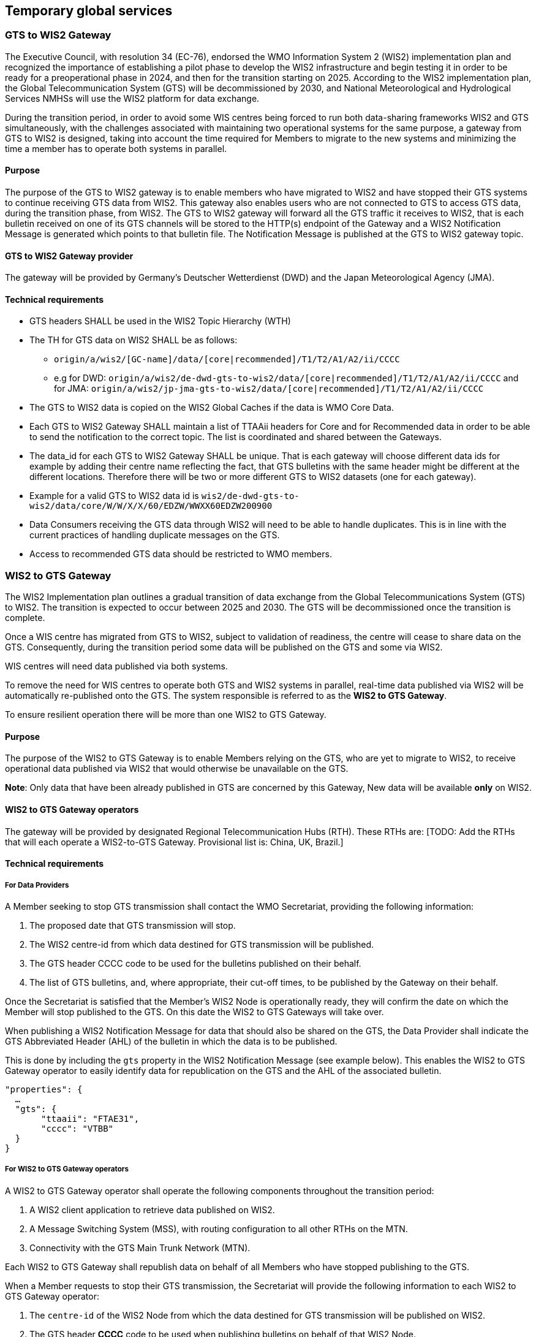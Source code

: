 == Temporary global services

=== GTS to WIS2 Gateway

The Executive Council, with resolution 34 (EC-76), endorsed the WMO Information System 2 (WIS2) implementation plan and recognized the importance of establishing a pilot phase to develop the WIS2 infrastructure and begin testing it in order to be ready for a preoperational phase in 2024, and then for the transition starting on 2025. According to the WIS2 implementation plan, the Global Telecommunication System (GTS) will be decommissioned by 2030, and National Meteorological and Hydrological Services NMHSs will use the WIS2 platform for data exchange.

During the transition period, in order to avoid some WIS centres being forced to run both data-sharing frameworks WIS2 and GTS simultaneously, with the challenges associated with maintaining two operational systems for the same purpose, a gateway from GTS to WIS2 is designed, taking into account the time required for Members to migrate to the new systems and minimizing the time a member has to operate both systems in parallel.

==== Purpose

The purpose of the GTS to WIS2 gateway is to enable members who have migrated to WIS2 and have stopped their GTS systems to continue receiving GTS data from WIS2. This gateway also enables users who are not connected to GTS to access GTS data, during the transition phase, from WIS2. The GTS to WIS2 gateway will forward all the GTS traffic it receives to WIS2, that is each bulletin received on one of its GTS channels will be stored to the HTTP(s) endpoint of the Gateway and a WIS2 Notification Message is generated which points to that bulletin file. The Notification Message is published at the GTS to WIS2 gateway topic.

==== GTS to WIS2 Gateway provider

The gateway will be provided by Germany's Deutscher Wetterdienst (DWD) and the Japan Meteorological Agency (JMA).
 
==== Technical requirements

* GTS headers SHALL be used in the WIS2 Topic Hierarchy (WTH)
* The TH for GTS data on WIS2 SHALL be as follows:
** ``origin/a/wis2/[GC-name]/data/[core|recommended]/T1/T2/A1/A2/ii/CCCC``
** e.g for DWD: ``origin/a/wis2/de-dwd-gts-to-wis2/data/[core|recommended]/T1/T2/A1/A2/ii/CCCC`` and for JMA: ``origin/a/wis2/jp-jma-gts-to-wis2/data/[core|recommended]/T1/T2/A1/A2/ii/CCCC``
* The GTS to WIS2 data is copied on the WIS2 Global Caches if the data is WMO Core Data.
* Each GTS to WIS2 Gateway SHALL maintain a list of TTAAii headers for Core and for Recommended data in order to be able to send the notification to the correct topic. The list is coordinated and shared between the Gateways.
* The data_id for each GTS to WIS2 Gateway SHALL be unique. That is each gateway will choose different data ids for example by adding their centre name reflecting the fact, that GTS bulletins with the same header might be different at the different locations. Therefore there will be two or more different GTS to WIS2 datasets (one for each gateway).
* Example for a valid GTS to WIS2 data id is ``wis2/de-dwd-gts-to-wis2/data/core/W/W/X/X/60/EDZW/WWXX60EDZW200900``
* Data Consumers receiving the GTS data through WIS2 will need to be able to handle duplicates. This is in line with the current practices of handling duplicate messages on the GTS.
* Access to recommended GTS data should be restricted to WMO members.


=== WIS2 to GTS Gateway

The WIS2 Implementation plan outlines a gradual transition of data exchange from the Global Telecommunications System (GTS) to WIS2. The transition is expected to occur between 2025 and 2030. The GTS will be decommissioned once the transition is complete.  

Once a WIS centre has migrated from GTS to WIS2, subject to validation of readiness, the centre will cease to share data on the GTS. Consequently, during the transition period some data will be published on the GTS and some via WIS2. 

WIS centres will need data published via both systems.

To remove the need for WIS centres to operate both GTS and WIS2 systems in parallel, real-time data published via WIS2 will be automatically re-published onto the GTS. The system responsible is referred to as the *WIS2 to GTS Gateway*.

To ensure resilient operation there will be more than one WIS2 to GTS Gateway.

==== Purpose
The purpose of the WIS2 to GTS Gateway is to enable Members relying on the GTS, who are yet to migrate to WIS2, to receive operational data published via WIS2 that would otherwise be unavailable on the GTS.

**Note**: Only data that have been already published in GTS are concerned by this Gateway, New data will be available **only** on WIS2.

==== WIS2 to GTS Gateway operators
The gateway will be provided by designated Regional Telecommunication Hubs (RTH). These RTHs are: [TODO: Add the RTHs that will each operate a WIS2-to-GTS Gateway. Provisional list is: China, UK, Brazil.] 

==== Technical requirements
===== For Data Providers
A Member seeking to stop GTS transmission shall contact the WMO Secretariat, providing the following information:

. The proposed date that GTS transmission will stop.
. The WIS2 centre-id from which data destined for GTS transmission will be published.
. The GTS header CCCC code to be used for the bulletins published on their behalf.
. The list of GTS bulletins, and, where appropriate, their cut-off times, to be published by the Gateway on their behalf.  

Once the Secretariat is satisfied that the Member's WIS2 Node is operationally ready, they will confirm the date on which the Member will stop published to the GTS. On this date the WIS2 to GTS Gateways will take over.

When publishing a WIS2 Notification Message for data that should also be shared on the GTS, the Data Provider shall indicate the GTS Abbreviated Header (AHL) of the bulletin in which the data is to be published. 

This is done by including the ``gts`` property in the WIS2 Notification Message (see example below). This enables the WIS2 to GTS Gateway operator to easily identify data for republication on the GTS and the AHL of the associated bulletin.
  
[source,json]
-----
"properties": {
  …
  "gts": {
       "ttaaii": "FTAE31",
       "cccc": "VTBB"
  }
}
-----

===== For WIS2 to GTS Gateway operators
A WIS2 to GTS Gateway operator shall operate the following components throughout the transition period:

. A WIS2 client application to retrieve data published on WIS2.
. A Message Switching System (MSS), with routing configuration to all other RTHs on the MTN.
. Connectivity with the GTS Main Trunk Network (MTN).

Each WIS2 to GTS Gateway shall republish data on behalf of all Members who have stopped publishing to the GTS.

When a Member requests to stop their GTS transmission, the Secretariat will provide the following information to each WIS2 to GTS Gateway operator:

. The ``centre-id`` of the WIS2 Node from which the data destined for GTS transmission will be published on WIS2.
. The GTS header **CCCC** code to be used when publishing bulletins on behalf of that WIS2 Node.
. The list GTS bulletins and cut-off times the Member requires to be published.

The Secretariat will set a mutually acceptable date for transfer of responsibility from Member to Gateways for GTS publication, allowing adequate set-up time for the Gateway operators. On that date, the Gateway operators will take over responsibility for publication of data on the GTS for the Member.

For each Member whose GTS transmission responsibility is passed to the WIS2 to GTS Gateway, the Gateway will: 

. Subscribe to notifications on the topic: ``cache/a/wis2/{centre-id}/data/core/#``, where ``{centre-id}`` refers to the WIS2 Node designated by the Member
. Add the **CCCC** code designated by the Member to the Gateway's publication __whitelist__.
. Complete configuration required in the MSS for each bulletin specified by the Member; e.g., set up the data import channel, set the cut-off time, etc. 

**Note**: To ensure resilient operation, the Gateway should subscribe to notification messages from multiple Global Brokers.

**Note**: During the transition period, other gateways will republish GTS data to WIS2. These __GTS to WIS2 Gateways__ will publish via a designated ``centre-id``. To avoid an infinite loop of republication, it is essential that a WIS2 to GTS Gateway **does not** subscribe to notification messages associated with a centre-id of a GTS to WIS2 Gateway.

For each WIS2 notification message received, the Gateway will:

. Parse the notification message, discarding it if:
.. The notification message is a duplicate.
.. The notification message refers to data that has already been republished by the Gateway.
.. The notification message does not include the ``gts`` property.
.. The value of the ``cccc`` property is not on the Gateway's publication whitelist.
. If the notification message was not discarded, then:
.. Parse the notification message to extract the **TTAAii** and **CCCC** which identifies the bulletin that the data should be published within.
.. Download the data indicated in the message, using the __canonical__ link if one is specified.
.. Pass the downloaded data file to the Gateway's MSS via the channel configured for the bulletin (**TTAAii**, **CCCC**). 

**Note**: the WIS2 to GTS Gateway should log and report failures. [TODO: elaborate on failure reporting]

The Gateway's MSS will process incoming data files, batching individual items into bulletins as per configuration, and publish those bulletins onto the GTS for onward distributed via RTHs on the MTN and beyond.

The Gateway's MSS will publish bulletin amendments / corrections where data arrives after the cut-off time.
